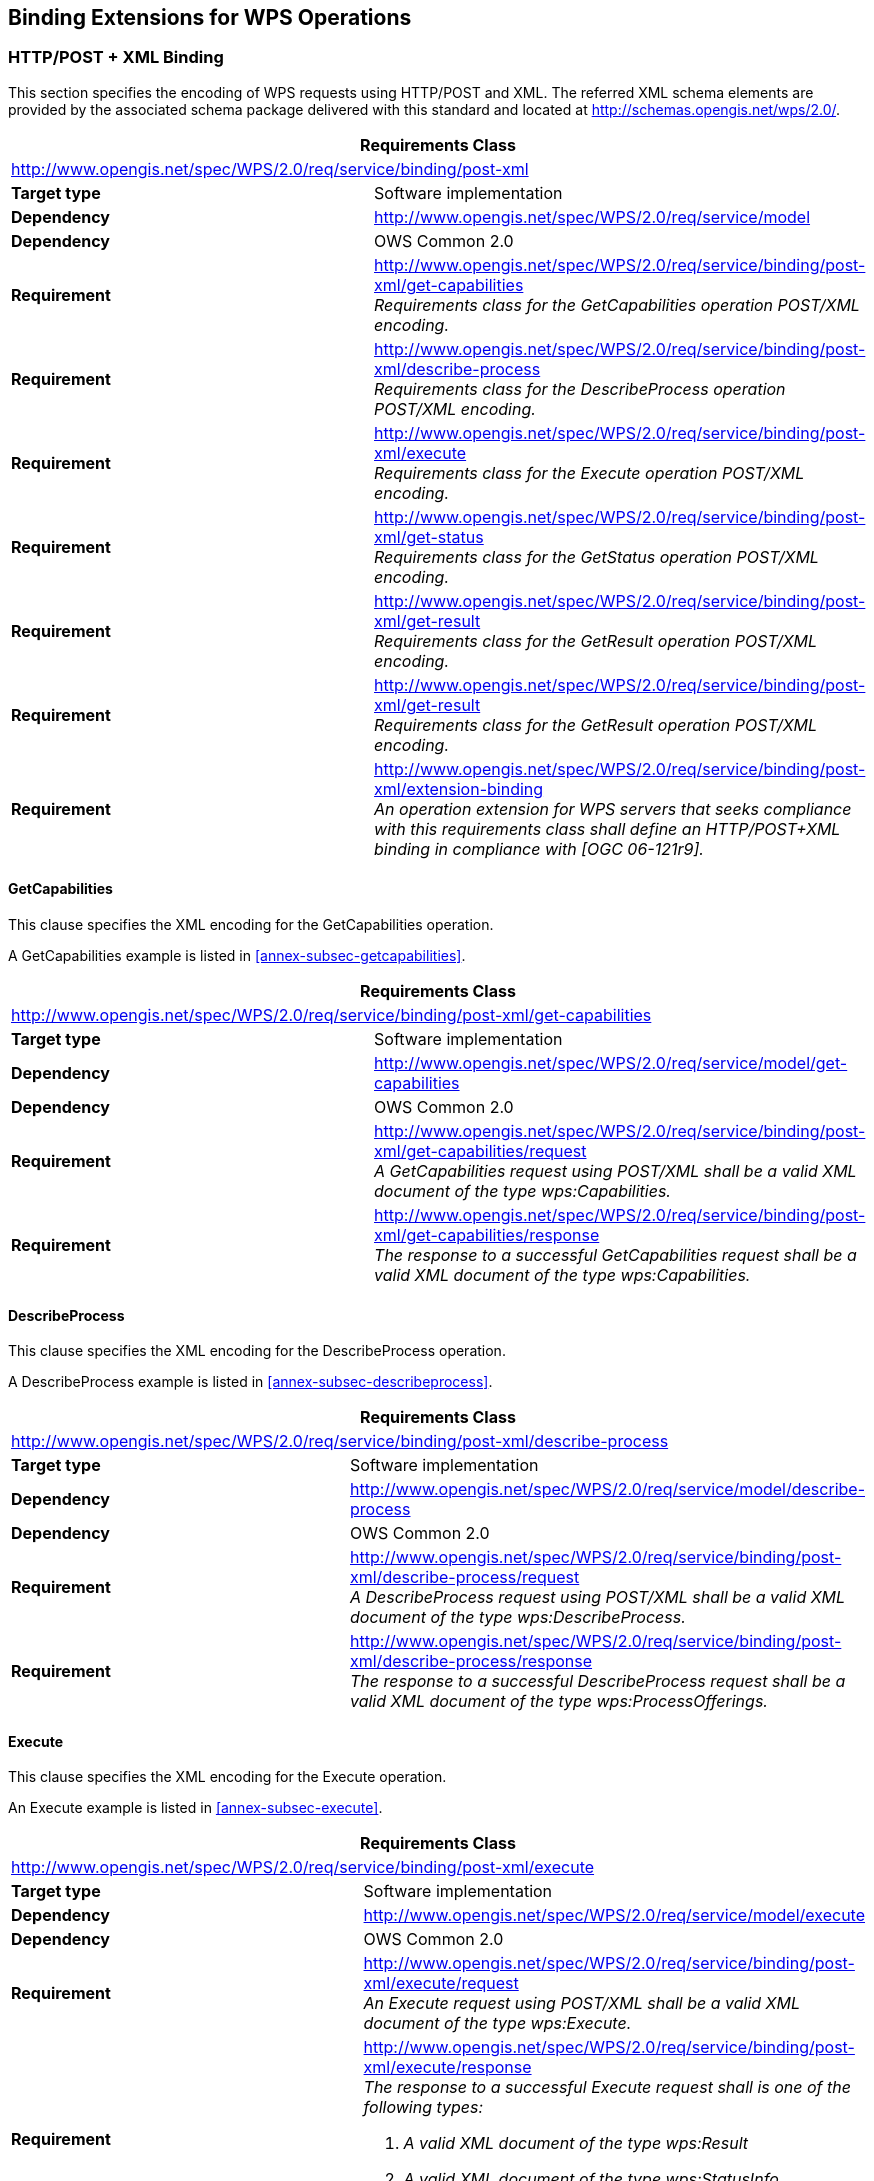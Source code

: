
== Binding Extensions for WPS Operations

=== HTTP/POST + XML Binding
This section specifies the encoding of WPS requests using HTTP/POST and XML. The referred XML schema elements are provided by the associated schema package delivered with this standard and located at http://schemas.opengis.net/wps/2.0/.


[%unnumbered]
[cols="2"]
|===
2+^h|Requirements Class
2+|http://www.opengis.net/spec/WPS/2.0/req/service/binding/post-xml

.^|*Target type* |Software implementation
.^|*Dependency* |http://www.opengis.net/spec/WPS/2.0/req/service/model
.^|*Dependency* |OWS Common 2.0
.^|*Requirement* a|http://www.opengis.net/spec/WPS/2.0/req/service/binding/post-xml/get-capabilities +
_Requirements class for the GetCapabilities operation POST/XML encoding._
.^|*Requirement* a|http://www.opengis.net/spec/WPS/2.0/req/service/binding/post-xml/describe-process +
_Requirements class for the DescribeProcess operation POST/XML encoding._
.^|*Requirement* a|http://www.opengis.net/spec/WPS/2.0/req/service/binding/post-xml/execute +
_Requirements class for the Execute operation POST/XML encoding._
.^|*Requirement* a|http://www.opengis.net/spec/WPS/2.0/req/service/binding/post-xml/get-status +
_Requirements class for the GetStatus operation POST/XML encoding._
.^|*Requirement* a|http://www.opengis.net/spec/WPS/2.0/req/service/binding/post-xml/get-result +
_Requirements class for the GetResult operation POST/XML encoding._
.^|*Requirement* a|http://www.opengis.net/spec/WPS/2.0/req/service/binding/post-xml/get-result +
_Requirements class for the GetResult operation POST/XML encoding._
.^|*Requirement* a|http://www.opengis.net/spec/WPS/2.0/req/service/binding/post-xml/extension-binding +
_An operation extension for WPS servers that seeks compliance with this requirements class shall define an HTTP/POST+XML binding in compliance with [OGC 06-121r9]._
|===



==== GetCapabilities
This clause specifies the XML encoding for the GetCapabilities operation.

A GetCapabilities example is listed in <<annex-subsec-getcapabilities>>.


[%unnumbered]
[cols="2"]
|===
2+^h|Requirements Class
2+|http://www.opengis.net/spec/WPS/2.0/req/service/binding/post-xml/get-capabilities

.^|*Target type* |Software implementation
.^|*Dependency* |http://www.opengis.net/spec/WPS/2.0/req/service/model/get-capabilities
.^|*Dependency* |OWS Common 2.0
.^|*Requirement* a|http://www.opengis.net/spec/WPS/2.0/req/service/binding/post-xml/get-capabilities/request +
_A GetCapabilities request using POST/XML shall be a valid XML document of the type wps:Capabilities._
.^|*Requirement* a|http://www.opengis.net/spec/WPS/2.0/req/service/binding/post-xml/get-capabilities/response +
_The response to a successful GetCapabilities request shall be a valid XML document of the type wps:Capabilities._
|===


==== DescribeProcess
This clause specifies the XML encoding for the DescribeProcess operation.

A DescribeProcess example is listed in <<annex-subsec-describeprocess>>.


[%unnumbered]
[cols="2"]
|===
2+^h|Requirements Class
2+|http://www.opengis.net/spec/WPS/2.0/req/service/binding/post-xml/describe-process

.^|*Target type* |Software implementation
.^|*Dependency* |http://www.opengis.net/spec/WPS/2.0/req/service/model/describe-process
.^|*Dependency* |OWS Common 2.0
.^|*Requirement* a|http://www.opengis.net/spec/WPS/2.0/req/service/binding/post-xml/describe-process/request +
_A DescribeProcess request using POST/XML shall be a valid XML document of the type wps:DescribeProcess._
.^|*Requirement* a|http://www.opengis.net/spec/WPS/2.0/req/service/binding/post-xml/describe-process/response +
_The response to a successful DescribeProcess request shall be a valid XML document of the type wps:ProcessOfferings._
|===



==== Execute
This clause specifies the XML encoding for the Execute operation.

An Execute example is listed in <<annex-subsec-execute>>.


[%unnumbered]
[cols="2"]
|===
2+^h|Requirements Class
2+|http://www.opengis.net/spec/WPS/2.0/req/service/binding/post-xml/execute

.^|*Target type* |Software implementation

.^|*Dependency* |http://www.opengis.net/spec/WPS/2.0/req/service/model/execute

.^|*Dependency* |OWS Common 2.0

.^|*Requirement* a|http://www.opengis.net/spec/WPS/2.0/req/service/binding/post-xml/execute/request +
_An Execute request using POST/XML shall be a valid XML document of the type wps:Execute._

.^|*Requirement* a|http://www.opengis.net/spec/WPS/2.0/req/service/binding/post-xml/execute/response +
_The response to a successful Execute request shall is one of the following types:_

. _A valid XML document of the type wps:Result_
. _A valid XML document of the type wps:StatusInfo_
. _A raw data response_
|===


==== GetStatus
This clause specifies the XML encoding for the GetStatus operation.

A GetStatus example is listed in <<annex-subsec-getstatus>>.


[%unnumbered]
[cols="2"]
|===
2+^h|Requirements Class
2+|http://www.opengis.net/spec/WPS/2.0/req/service/binding/post-xml/get-status

.^|*Target type* |Software implementation
.^|*Dependency* |http://www.opengis.net/spec/WPS/2.0/req/service/model/get-status

.^|*Dependency* |OWS Common 2.0
.^|*Requirement* a|http://www.opengis.net/spec/WPS/2.0/req/service/binding/post-xml/get-status/request +
_A GetStatus request using POST/XML shall be a valid XML document of the type wps:GetStatus._
.^|*Requirement* a|http://www.opengis.net/spec/WPS/2.0/req/service/binding/post-xml/get-status/response +
_The response to a successful GetStatus request shall be a valid XML document of the type wps:StatusInfo._
|===



==== GetResult
This clause specifies the XML encoding for the GetResult operation.

A GetResult example is listed in <<annex-subsec-getresult>>.


[%unnumbered]
[cols="2"]
|===
2+^h|Requirements Class
2+|http://www.opengis.net/spec/WPS/2.0/req/service/binding/post-xml/get-result

.^|*Target type* |Software implementation
.^|*Dependency* |http://www.opengis.net/spec/WPS/2.0/req/service/model/get-result
.^|*Dependency* |OWS Common 2.0
.^|*Requirement* a|http://www.opengis.net/spec/WPS/2.0/req/service/binding/post-xml/get-result/request +
_A GetResult request using POST/XML shall be a valid XML document of the type wps:GetResult._
.^|*Requirement* a|http://www.opengis.net/spec/WPS/2.0/req/service/binding/post-xml/get-result/response +
_The response to a successful GetResult request shall be a valid XML document of the type wps:Result._
|===



=== HTTP/GET + KVP Binding
This section specifies the encoding of WPS requests using HTTP/GET and KVP. Since different HTTP client and server libraries may restrict the size of the URL this binding should only be used if the resulting HTTP/GET URL is reasonably short. The HTTP/GET + KVP binding is only defined for the operations GetCapabilities, DescribeProcess, GetStatus, and GetResult. footnote:[There is no HTTP/GET + KVP binding for execute requests due to the complex and nested structure of the request.].

Any WPS request in the HTTP/GET + KVP binding consists of a URL with KVP parameters. The response is always an XML document defined for the HTTP/POST + XML binding.


[%unnumbered]
[cols="2"]
|===
2+^h|Requirements Class
2+|http://www.opengis.net/spec/WPS/2.0/req/service/binding/get-kvp

.^|*Target type* |Software implementation
.^|*Dependency* |http://www.opengis.net/spec/WPS/2.0/req/service/model
.^|*Dependency* |http://www.opengis.net/spec/WPS/2.0/req/service/binding/post-xml

.^|*Dependency* |OWS Common 2.0
.^|*Requirement* a|http://www.opengis.net/spec/WPS/2.0/req/service/binding/get-kvp/get-capabilities +
_Requirements class for the GetCapabilities operation GET/KVP encoding._
.^|*Requirement* a|http://www.opengis.net/spec/WPS/2.0/req/service/binding/get-kvp/describe-process +
_Requirements class for the DescribeProcess operation GET/KVP encoding._
.^|*Requirement* a|http://www.opengis.net/spec/WPS/2.0/req/service/binding/get-kvp/get-status +
_Requirements class for the GetStatus operation GET/KVP encoding._
.^|*Requirement* a|http://www.opengis.net/spec/WPS/2.0/req/service/binding/get-kvp/get-result +
_Requirements class for the GetResult operation GET/KVP encoding._
.^|*Requirement* a|http://www.opengis.net/spec/WPS/2.0/req/service/binding/get-kvp/case-sensitivity +
_Keys shall be case insensitive; values shall be case sensitive unless stated otherwise._
.^|*Requirement* a|http://www.opengis.net/spec/WPS/2.0/req/service/binding/get-kvp/extension-binding +
_An operation extension for WPS servers that seeks compliance with this requirements class shall define an HTTP/GET+KVP binding in compliance with [OGC 06-121r9]._
|===



==== GetCapabilities
This clause specifies the KVP encoding for the GetCapabilities operation. A minimalist GetCapabilities request might look like this:

http://hostname:port/path?service=WPS&request=GetCapabilities

[%unnumbered]
[cols="2"]
|===
2+^h|Requirements Class
2+|http://www.opengis.net/spec/WPS/2.0/req/service/binding/get-kvp/get-capabilities

.^|*Target type* |Software implementation
.^|*Dependency* |http://www.opengis.net/spec/WPS/2.0/req/service/model/get-capabilities
.^|*Dependency* |OWS Common 2.0
.^|*Requirement* a|http://www.opengis.net/spec/WPS/2.0/req/service/binding/get-kvp/get-capabilities/request +
_The KVP encoding of the GetCapabilities operation request shall be as specified in Table 5 in Subclause 7.2.3 of [OGC 06-121r9]. The fixed value of the service parameter shall be "`WPS`"._
.^|*Requirement* a|http://www.opengis.net/spec/WPS/2.0/req/service/binding/get-kvp/get-capabilities/response-xml +
_The response to a successful GetCapabilities request shall be a valid XML document of the type wps:Capabilities._
|===


==== DescribeProcess
This clause specifies the KVP encoding for the DescribeProcess operation. Possible DescribeProcess requests might look like these:

http://hostname:port/path?service=WPS&version=2.0.0&request=DescribeProcess&identifier=buffer,viewshed

http://hostname:port/path?service=WPS&version=2.0.0&request=DescribeProcess&identifier=ALL


[%unnumbered]
[cols="2"]
|===
2+^h|Requirements Class
2+|http://www.opengis.net/spec/WPS/2.0/req/service/binding/get-kvp/describe-process

.^|*Target type* |Software implementation
.^|*Dependency* |http://www.opengis.net/spec/WPS/2.0/req/service/model/describe-process
.^|*Dependency* |OWS Common 2.0
.^|*Requirement* a|http://www.opengis.net/spec/WPS/2.0/req/service/binding/get-kvp/describe-process/request +
_The KVP encoding of DescribeProcess shall be as defined in <<tab-describeprocess-request-kvp-encoding>>._
.^|*Requirement* a|http://www.opengis.net/spec/WPS/2.0/req/service/binding/get-kvp/describe-process/response-xml +
_The response to a successful GetCapabilities request shall be a valid XML document of the type wps:ProcessOfferings._
|===

[[tab-describeprocess-request-kvp-encoding]]
.DescribeProcess request KVP encoding
[cols="4"]
|===
^h|Names ^h|Definition ^h|Data type and values ^h|Multiplicity and use

|service |Identifier of the OGC service. |String, fixed to "`WPS`" |One (mandatory)
|version	|Request protocol version.	|String, 2.0.0	|One (mandatory)
|request	|Request name.	|String, fixed to "`DescribeProcess`", case insensitive.	|One (mandatory)
|lang	|Desired language of the process description.	|IETF RFC 4646 language code of the human-readable text elements in the process description (e.g. "en"). This shall be one of the languages defined in the Capabilities document. If the client specifies more than one language, the server may create a response in any of these languages.	|Zero or one (optional)
|identifier	|List of one or more process identifiers.	|Comma-separated list of URI escaped character strings. footnote:[The general syntax for URIs and URI escaping are defined in IETF RFC 3986.] These shall be one or more of the process identifiers listed in the ProcessSummary elements in the Capabilities document. The fixed case insensitive value "`ALL`" indicates that the description of all processes shall be returned.	|One (mandatory)
|===


==== GetStatus
This clause specifies the KVP encoding for the GetStatus operation. A possible GetStatus request might look like this:

http://hostname:port/path?service=WPS&version=2.0.0&request=GetStatus&jobid=FB6DD4B0-A2BB-11E3-A5E2-0800200C9A66


[%unnumbered]
[cols="2"]
|===
2+^h|Requirements Class
2+|http://www.opengis.net/spec/WPS/2.0/req/service/binding/get-kvp/get-status
.^|*Target type* |Software implementation
.^|*Dependency* |http://www.opengis.net/spec/WPS/2.0/req/service/model/get-status
.^|*Dependency* |OWS Common 2.0
.^|*Requirement* a|http://www.opengis.net/spec/WPS/2.0/req/service/binding/get-kvp/get-status/request +
_The KVP encoding of GetStatus shall be as defined in <<tab-getstatus-request-kvp-encoding>>._
.^|*Requirement* a|http://www.opengis.net/spec/WPS/2.0/req/service/binding/get-kvp/get-status/response-xml +
_The response to a successful GetStatus request shall be a valid XML document of the type wps:StatusInfo._
|===


[[tab-getstatus-request-kvp-encoding]]
.GetStatus request KVP encoding
[cols="4"]
|===
^h|Names ^h|Definition ^h|Data type and values ^h|Multiplicity and use

|service |Identifier of the OGC service. |String, fixed to "`WPS`" |One (mandatory)
|version |Request protocol version. |String, 2.0.0 |One (mandatory)
|request |Request name. |String, fixed to "`GetStatus`", case insensitive. |One (mandatory)
|jobid |Job identifier. |Character String. This shall be a JobID the client has received during process execution. |One (mandatory)
|===


==== GetResult
This clause specifies the KVP encoding for the GetResult operation. A possible GetResult request might look like this:

http://hostname:port/path?service=WPS&version=2.0.0&request=GetResult&jobid= FB6DD4B0-A2BB-11E3-A5E2-0800200C9A66


[%unnumbered]
[cols="2"]
|===
2+^h|Requirements Class
2+|http://www.opengis.net/spec/WPS/2.0/req/service/binding/get-kvp/get-result

.^|*Target type* |Software implementation
.^|*Dependency* |http://www.opengis.net/spec/WPS/2.0/req/service/model/get-result
.^|*Dependency* |OWS Common 2.0
.^|*Requirement* a|http://www.opengis.net/spec/WPS/2.0/req/service/binding/get-kvp/get-result/request +
_The KVP encoding of GetResult shall be as defined in <<tab-getresult-request-kvp-encoding>>._
.^|*Requirement* a|http://www.opengis.net/spec/WPS/2.0/req/service/binding/get-kvp/get-result/response-xml +
_The response to a successful GetResult request shall be a valid XML document of the type wps:Result._
|===

[[tab-getresult-request-kvp-encoding]]
.GetResult request KVP encoding
[cols="4"]
|===
^h|Names ^h|Definition ^h|Data type and values ^h|Multiplicity and use

|service |Identifier of the OGC service. |String, fixed to "`WPS`" |One (mandatory)
|version |Request protocol version. |String, 2.0.0 |One (mandatory)
|request |Request name. |String, fixed to "`GetResult`", case insensitive. |One (mandatory)
|jobid |Job identifier. |Character String. This shall be a JobID the client has received during process execution. |One (mandatory)
|===
